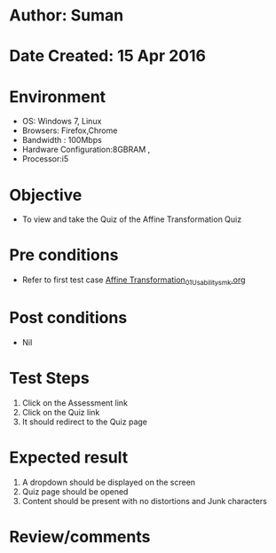 * Author: Suman
* Date Created: 15 Apr 2016
* Environment
  - OS: Windows 7, Linux
  - Browsers: Firefox,Chrome
  - Bandwidth : 100Mbps
  - Hardware Configuration:8GBRAM , 
  - Processor:i5

* Objective
  - To view and take the Quiz of the Affine Transformation Quiz

* Pre conditions
  - Refer to first test case [[https://github.com/Virtual-Labs/image-processing-iiith/blob/master/test-cases/integration_test-cases/Affine Transformation/Affine Transformation_01_Usability_smk.org][Affine Transformation_01_Usability_smk.org]]

* Post conditions
  - Nil
* Test Steps
  1. Click on the Assessment link 
  2. Click on the Quiz link
  3. It should redirect to the Quiz page

* Expected result
  1. A dropdown should be displayed on the screen
  2. Quiz page should be opened
  3. Content should be present with no distortions and Junk characters

* Review/comments


